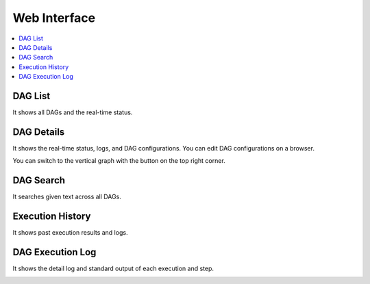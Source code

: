 Web Interface
=============

.. contents::
    :local:

DAG List
---------

It shows all DAGs and the real-time status.

.. image:: https://raw.githubusercontent.com/ErdemOzgen/blackdagger/main/assets/images/ui-dags.png
   :alt: DAGs
   :align: center

DAG Details
------------
It shows the real-time status, logs, and DAG configurations. You can edit DAG configurations on a browser.

.. image:: https://raw.githubusercontent.com/ErdemOzgen/blackdagger/main/assets/images/ui-details.png
   :alt: DAG Details
   :align: center

You can switch to the vertical graph with the button on the top right corner.

.. image:: https://raw.githubusercontent.com/ErdemOzgen/blackdagger/main/assets/images/ui-details.png
   :alt: DAG Details (TD)
   :align: center

DAG Search
-----------

It searches given text across all DAGs.

.. image:: https://raw.githubusercontent.com/ErdemOzgen/blackdagger/main/assets/images/ui-search.png
   :alt: Search DAGs
   :align: center

Execution History
------------------

It shows past execution results and logs.

.. image:: https://raw.githubusercontent.com/ErdemOzgen/blackdagger/main/assets/images/ui-history.png
   :alt: Execution History
   :align: center

DAG Execution Log
------------------

It shows the detail log and standard output of each execution and step.

.. image:: https://raw.githubusercontent.com/ErdemOzgen/blackdagger/main/assets/images/ui-logoutput.png
   :alt: DAG Execution Log
   :align: center
